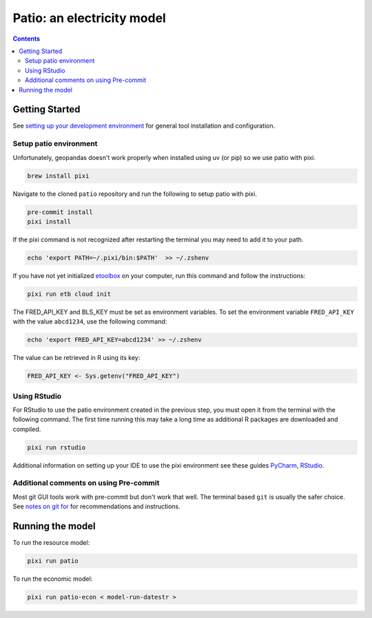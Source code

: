 ***************************************************************************************
Patio: an electricity model
***************************************************************************************

.. image:: https://github.com/rmi-electricity/patio/workflows/pytest/badge.svg
   :target: https://github.com/rmi-electricity/patio/actions?query=workflow%3Apytest
   :alt: Tox-PyTest Status

.. image:: https://github.com/rmi-electricity/patio/workflows/docs/badge.svg
   :target: https://rmi-electricity.github.io/patio/
   :alt: GitHub Pages Status

.. image:: https://coveralls.io/repos/github/rmi-electricity/patio/badge.svg
   :target: https://coveralls.io/github/rmi-electricity/patio

.. image:: https://img.shields.io/badge/code%20style-black-000000.svg
   :target: https://github.com/psf/black>
   :alt: Any color you want, so long as it's black.

.. image:: https://img.shields.io/endpoint?url=https://raw.githubusercontent.com/astral-sh/ruff/main/assets/badge/v2.json
    :target: https://github.com/astral-sh/ruff
    :alt: Ruff

.. image:: https://img.shields.io/endpoint?url=https://raw.githubusercontent.com/prefix-dev/pixi/main/assets/badge/v0.json
    :target: https://pixi.sh
    :alt: pixi

.. contents::
   :depth: 2

.. readme-intro

Getting Started
=======================================================================================
See
`setting up your development environment <https://github.com/rmi-electricity/.github-private/blob/main/profile/notes_on_dev_env.md>`_
for general tool installation and configuration.

Setup patio environment
'''''''''''''''''''''''''''''''''''''''''''''''''''''''''''''''''''''''''''''''''''''''
Unfortunately, geopandas doesn't work properly when installed using uv (or pip) so we
use patio with pixi.

.. code-block:: zsh

   brew install pixi

Navigate to the cloned ``patio`` repository and run the following to setup patio
with pixi.

.. code-block:: zsh

   pre-commit install
   pixi install

If the pixi command is not recognized after restarting the terminal you may need to
add it to your path.

.. code-block:: zsh

   echo 'export PATH=~/.pixi/bin:$PATH'  >> ~/.zshenv

If you have not yet initialized `etoolbox <https://github.com/RMI/etoolbox>`__ on your
computer, run this command and follow the instructions:

.. code-block:: zsh

   pixi run etb cloud init

The FRED_API_KEY and BLS_KEY must be set as environment variables.
To set the environment variable ``FRED_API_KEY`` with the value ``abcd1234``, use the following command:

.. code-block:: zsh

   echo 'export FRED_API_KEY=abcd1234' >> ~/.zshenv

The value can be retrieved in R using its key:

.. code-block:: R

   FRED_API_KEY <- Sys.getenv("FRED_API_KEY")

Using RStudio
'''''''''''''''''''''''''''''''''''''''''''''''''''''''''''''''''''''''''''''''''''''''
For RStudio to use the patio environment created in the previous step,
you must open it from the terminal with the following command. The first time
running this may take a long time as additional R packages are downloaded and compiled.

.. code-block:: zsh

   pixi run rstudio


Additional information on setting up your IDE to use the pixi environment see these guides
`PyCharm <https://pixi.sh/v0.20.1/ide_integration/pycharm/>`_,
`RStudio <https://pixi.sh/v0.20.1/ide_integration/r_studio/>`_.

Additional comments on using Pre-commit
'''''''''''''''''''''''''''''''''''''''''''''''''''''''''''''''''''''''''''''''''''''''
Most git GUI tools work with pre-commit but don't work that well. The terminal based
``git`` is usually the safer choice. See
`notes on git for <https://github.com/rmi-electricity/.github-private/blob/main/profile/notes_on_git.md>`__
for recommendations and instructions.

Running the model
=======================================================================================
To run the resource model:

.. code-block:: zsh

   pixi run patio

To run the economic model:

.. code-block:: zsh

   pixi run patio-econ < model-run-datestr >
